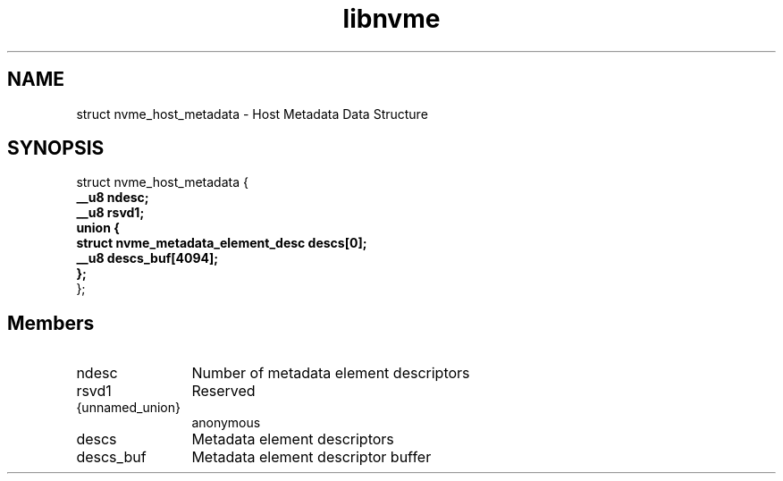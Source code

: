 .TH "libnvme" 9 "struct nvme_host_metadata" "March 2025" "API Manual" LINUX
.SH NAME
struct nvme_host_metadata \- Host Metadata Data Structure
.SH SYNOPSIS
struct nvme_host_metadata {
.br
.BI "    __u8 ndesc;"
.br
.BI "    __u8 rsvd1;"
.br
.BI "    union {"
.br
.BI "      struct nvme_metadata_element_desc descs[0];"
.br
.BI "      __u8 descs_buf[4094];"
.br
.BI "    };"
.br
.BI "
};
.br

.SH Members
.IP "ndesc" 12
Number of metadata element descriptors
.IP "rsvd1" 12
Reserved
.IP "{unnamed_union}" 12
anonymous
.IP "descs" 12
Metadata element descriptors
.IP "descs_buf" 12
Metadata element descriptor buffer
